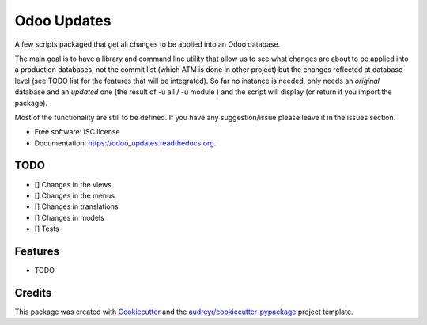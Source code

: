 ============
Odoo Updates
============

.. image:: https://img.shields.io/pypi/v/odoo_updates.svg
        :target: https://pypi.python.org/pypi/odoo_updates

.. image:: https://img.shields.io/travis/ruiztulio/odoo_updates.svg
        :target: https://travis-ci.org/ruiztulio/odoo_updates

.. image:: https://readthedocs.org/projects/odoo_updates/badge/?version=latest
        :target: https://readthedocs.org/projects/odoo_updates/?badge=latest
        :alt: Documentation Status


A few scripts packaged that get all changes to be applied into an Odoo database.

The main goal is to have a library and command line utility that allow us to see what changes are about to be applied into a production databases, not the commit list (which ATM is done in other project) but the changes reflected at database level (see TODO list for the features that will be integrated). So far no instance is needed, only needs an *original* database and an *updated* one (the result of -u all / -u module ) and the script will display (or return if you import the package).

Most of the functionality are still to be defined. If you have any suggestion/issue please leave it in the issues section.

* Free software: ISC license
* Documentation: https://odoo_updates.readthedocs.org.


TODO
----
* [] Changes in the views
* [] Changes in the menus
* [] Changes in translations
* [] Changes in models
* [] Tests


Features
--------

* TODO

Credits
-------

This package was created with Cookiecutter_ and the `audreyr/cookiecutter-pypackage`_ project template.

.. _Cookiecutter: https://github.com/audreyr/cookiecutter
.. _`audreyr/cookiecutter-pypackage`: https://github.com/audreyr/cookiecutter-pypackage


